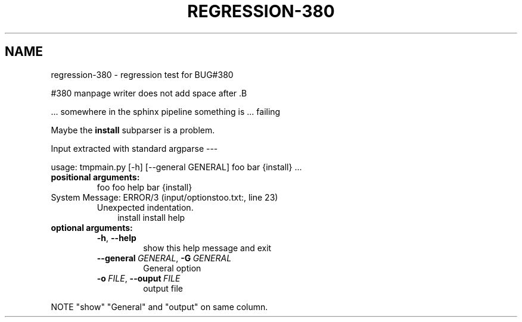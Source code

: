 .\" Man page generated from reStructuredText.
.
.
.nr rst2man-indent-level 0
.
.de1 rstReportMargin
\\$1 \\n[an-margin]
level \\n[rst2man-indent-level]
level margin: \\n[rst2man-indent\\n[rst2man-indent-level]]
-
\\n[rst2man-indent0]
\\n[rst2man-indent1]
\\n[rst2man-indent2]
..
.de1 INDENT
.\" .rstReportMargin pre:
. RS \\$1
. nr rst2man-indent\\n[rst2man-indent-level] \\n[an-margin]
. nr rst2man-indent-level +1
.\" .rstReportMargin post:
..
.de UNINDENT
. RE
.\" indent \\n[an-margin]
.\" old: \\n[rst2man-indent\\n[rst2man-indent-level]]
.nr rst2man-indent-level -1
.\" new: \\n[rst2man-indent\\n[rst2man-indent-level]]
.in \\n[rst2man-indent\\n[rst2man-indent-level]]u
..
.TH "REGRESSION-380"  "" ""
.SH NAME
regression-380 \- regression test for BUG#380
.sp
#380 manpage writer does not add space after .B
.sp
\&... somewhere in the sphinx pipeline something is ... failing
.sp
Maybe the \fBinstall\fP subparser is a problem.
.sp
Input extracted with standard argparse \-\-\-
.sp
usage: tmpmain.py [\-h] [\-\-general GENERAL] foo bar {install} ...
.INDENT 0.0
.TP
.B positional arguments:
foo                   foo help
bar
{install}
.IP "System Message: ERROR/3 (input/optionstoo.txt:, line 23)"
Unexpected indentation.
.INDENT 7.0
.INDENT 3.5
install             install help
.UNINDENT
.UNINDENT
.TP
.B optional arguments:
.INDENT 7.0
.TP
.B  \-h\fP,\fB  \-\-help
show this help message and exit
.TP
.BI \-\-general \ GENERAL\fR,\fB \ \-G \ GENERAL
General option
.TP
.BI \-o \ FILE\fR,\fB \ \-\-ouput \ FILE
output file
.UNINDENT
.UNINDENT
.sp
NOTE \(dqshow\(dq \(dqGeneral\(dq and \(dqoutput\(dq on same column.
.\" Generated by docutils manpage writer.
.
